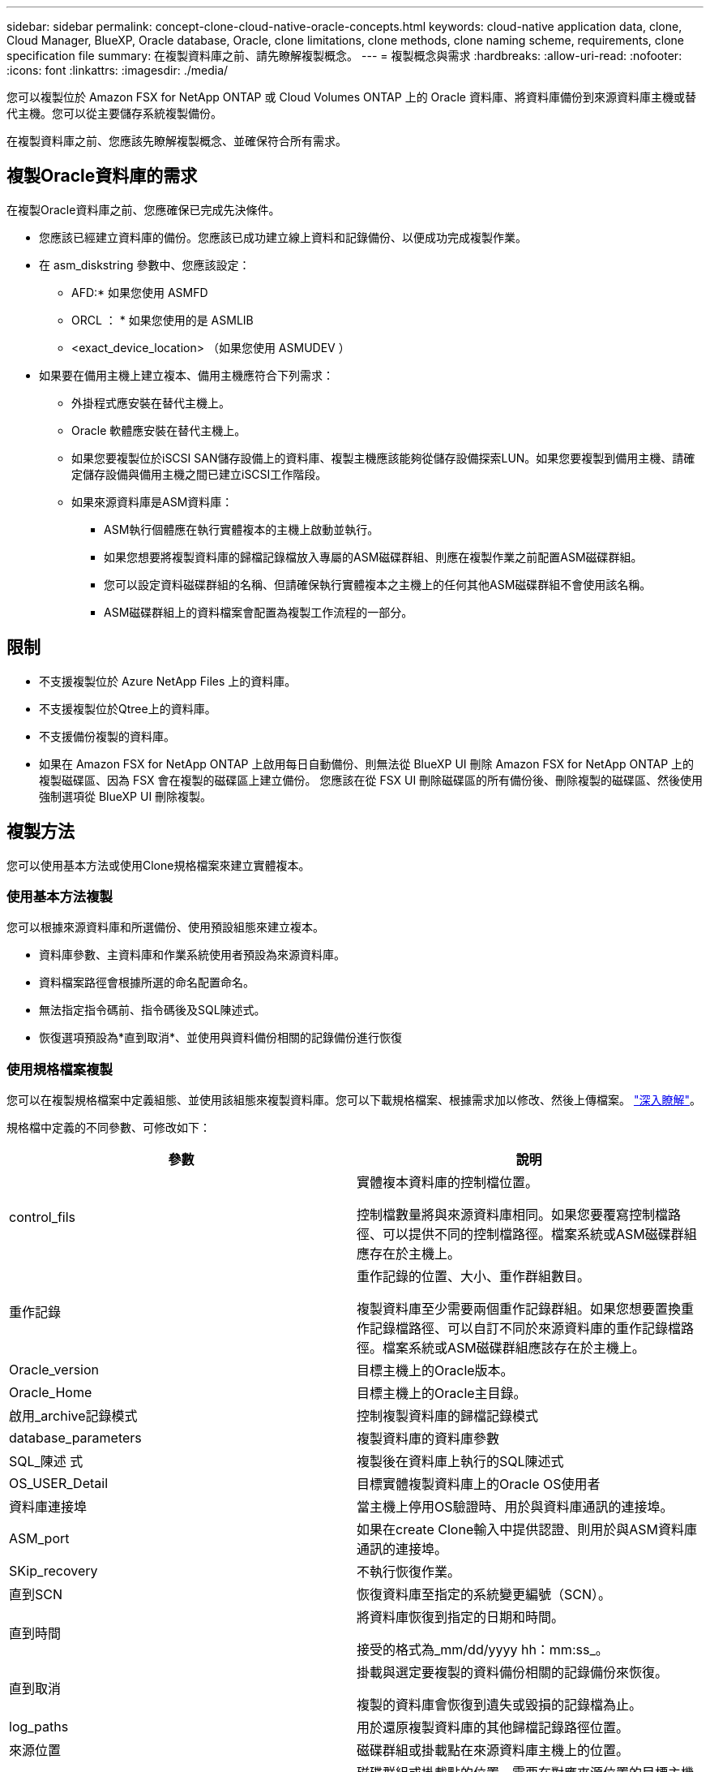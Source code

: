 ---
sidebar: sidebar 
permalink: concept-clone-cloud-native-oracle-concepts.html 
keywords: cloud-native application data, clone, Cloud Manager, BlueXP, Oracle database, Oracle, clone limitations, clone methods, clone naming scheme, requirements, clone specification file 
summary: 在複製資料庫之前、請先瞭解複製概念。 
---
= 複製概念與需求
:hardbreaks:
:allow-uri-read: 
:nofooter: 
:icons: font
:linkattrs: 
:imagesdir: ./media/


[role="lead"]
您可以複製位於 Amazon FSX for NetApp ONTAP 或 Cloud Volumes ONTAP 上的 Oracle 資料庫、將資料庫備份到來源資料庫主機或替代主機。您可以從主要儲存系統複製備份。

在複製資料庫之前、您應該先瞭解複製概念、並確保符合所有需求。



== 複製Oracle資料庫的需求

在複製Oracle資料庫之前、您應確保已完成先決條件。

* 您應該已經建立資料庫的備份。您應該已成功建立線上資料和記錄備份、以便成功完成複製作業。
* 在 asm_diskstring 參數中、您應該設定：
+
** AFD:* 如果您使用 ASMFD
** ORCL ： * 如果您使用的是 ASMLIB
** <exact_device_location> （如果您使用 ASMUDEV ）


* 如果要在備用主機上建立複本、備用主機應符合下列需求：
+
** 外掛程式應安裝在替代主機上。
** Oracle 軟體應安裝在替代主機上。
** 如果您要複製位於iSCSI SAN儲存設備上的資料庫、複製主機應該能夠從儲存設備探索LUN。如果您要複製到備用主機、請確定儲存設備與備用主機之間已建立iSCSI工作階段。
** 如果來源資料庫是ASM資料庫：
+
*** ASM執行個體應在執行實體複本的主機上啟動並執行。
*** 如果您想要將複製資料庫的歸檔記錄檔放入專屬的ASM磁碟群組、則應在複製作業之前配置ASM磁碟群組。
*** 您可以設定資料磁碟群組的名稱、但請確保執行實體複本之主機上的任何其他ASM磁碟群組不會使用該名稱。
*** ASM磁碟群組上的資料檔案會配置為複製工作流程的一部分。








== 限制

* 不支援複製位於 Azure NetApp Files 上的資料庫。
* 不支援複製位於Qtree上的資料庫。
* 不支援備份複製的資料庫。
* 如果在 Amazon FSX for NetApp ONTAP 上啟用每日自動備份、則無法從 BlueXP UI 刪除 Amazon FSX for NetApp ONTAP 上的複製磁碟區、因為 FSX 會在複製的磁碟區上建立備份。
您應該在從 FSX UI 刪除磁碟區的所有備份後、刪除複製的磁碟區、然後使用強制選項從 BlueXP UI 刪除複製。




== 複製方法

您可以使用基本方法或使用Clone規格檔案來建立實體複本。



=== 使用基本方法複製

您可以根據來源資料庫和所選備份、使用預設組態來建立複本。

* 資料庫參數、主資料庫和作業系統使用者預設為來源資料庫。
* 資料檔案路徑會根據所選的命名配置命名。
* 無法指定指令碼前、指令碼後及SQL陳述式。
* 恢復選項預設為*直到取消*、並使用與資料備份相關的記錄備份進行恢復




=== 使用規格檔案複製

您可以在複製規格檔案中定義組態、並使用該組態來複製資料庫。您可以下載規格檔案、根據需求加以修改、然後上傳檔案。 link:task-clone-cloud-native-oracle-data.html["深入瞭解"]。

規格檔中定義的不同參數、可修改如下：

|===
| 參數 | 說明 


 a| 
control_fils
 a| 
實體複本資料庫的控制檔位置。

控制檔數量將與來源資料庫相同。如果您要覆寫控制檔路徑、可以提供不同的控制檔路徑。檔案系統或ASM磁碟群組應存在於主機上。



 a| 
重作記錄
 a| 
重作記錄的位置、大小、重作群組數目。

複製資料庫至少需要兩個重作記錄群組。如果您想要置換重作記錄檔路徑、可以自訂不同於來源資料庫的重作記錄檔路徑。檔案系統或ASM磁碟群組應該存在於主機上。



 a| 
Oracle_version
 a| 
目標主機上的Oracle版本。



 a| 
Oracle_Home
 a| 
目標主機上的Oracle主目錄。



 a| 
啟用_archive記錄模式
 a| 
控制複製資料庫的歸檔記錄模式



 a| 
database_parameters
 a| 
複製資料庫的資料庫參數



 a| 
SQL_陳述 式
 a| 
複製後在資料庫上執行的SQL陳述式



 a| 
OS_USER_Detail
 a| 
目標實體複製資料庫上的Oracle OS使用者



 a| 
資料庫連接埠
 a| 
當主機上停用OS驗證時、用於與資料庫通訊的連接埠。



 a| 
ASM_port
 a| 
如果在create Clone輸入中提供認證、則用於與ASM資料庫通訊的連接埠。



 a| 
SKip_recovery
 a| 
不執行恢復作業。



 a| 
直到SCN
 a| 
恢復資料庫至指定的系統變更編號（SCN）。



 a| 
直到時間
 a| 
將資料庫恢復到指定的日期和時間。

接受的格式為_mm/dd/yyyy hh：mm:ss_。



 a| 
直到取消
 a| 
掛載與選定要複製的資料備份相關的記錄備份來恢復。

複製的資料庫會恢復到遺失或毀損的記錄檔為止。



 a| 
log_paths
 a| 
用於還原複製資料庫的其他歸檔記錄路徑位置。



 a| 
來源位置
 a| 
磁碟群組或掛載點在來源資料庫主機上的位置。



 a| 
Clone位置
 a| 
磁碟群組或掛載點的位置、需要在對應來源位置的目標主機上建立。



 a| 
位置類型
 a| 
可以是ASM_diskgroup或mountpoint。

這些值會在下載檔案時自動填入。您不應該編輯此參數。



 a| 
指令碼前
 a| 
建立複本之前、在目標主機上執行的指令碼。



 a| 
POST指令碼
 a| 
建立複本後、在目標主機上執行的指令碼。



 a| 
路徑
 a| 
Clone主機上指令碼的絕對路徑。

您應該將指令碼儲存在/var/opt/snapcenter/spl/scripts或此路徑內的任何資料夾中。



 a| 
逾時
 a| 
為目標主機上執行的指令碼指定的逾時時間。



 a| 
引數
 a| 
為指令碼指定的引數。

|===


== 複製命名配置

Clone命名配置定義了掛載點的位置、以及複製資料庫磁碟群組的名稱。您可以選擇*完全相同*或*自動產生*。



=== 相同的命名配置

如果您將複製命名配置選取為*完全相同*、則複製資料庫的掛載點位置和磁碟群組名稱將與來源資料庫相同。

例如、如果來源資料庫的掛載點是_/NetApp_sourcedb/data_1、+Data1_DG_、則對於複製的資料庫、掛載點在SAN上的NFS和ASM都維持不變。

* 控制檔和重作檔案的數量和路徑等組態將與來源相同。
+

NOTE: 如果重作記錄或控制檔路徑位於非資料磁碟區、則使用者應該已在目標主機上配置ASM磁碟群組或掛載點。

* Oracle OS使用者和Oracle版本將與來源資料庫相同。
* 複製儲存磁碟區名稱的格式如下：sourceVolNameSCs_Clone_CurrentTimeStampNumber。
+
例如、如果來源資料庫上的磁碟區名稱是_sourceVolName_、則複製的磁碟區名稱將是_sourceVolNameSC_Clone_1661420020304608825_。

+

NOTE: _CurrentTimerStampNumber_提供了磁碟區名稱的唯一性。





=== 自動產生的命名配置

如果您將複製配置選取為*自動產生*、則掛載點的位置和複製資料庫的磁碟群組名稱會附加一個字尾。

* 如果您選擇了基本的複製方法、後綴將是 * 複製 SID* 。
* 如果選擇了規範文件方法，則後綴將是下載克隆規範文件時指定的 *Suffix* 。


例如、如果來源資料庫的掛載點是_/NetApp_sourcedb/data_1_、而* Clone SID*或* Suffix*是_HR_、則複製資料庫的掛載點將是_/NetApp_sourcedb/data_1_HR_。

* 控制檔和重作記錄檔的數量與來源相同。
* 所有的重作記錄檔和控制檔都會位於其中一個複製的資料掛載點或資料ASM磁碟群組。
* 複製儲存磁碟區名稱的格式如下：sourceVolNameSCs_Clone_CurrentTimeStampNumber。
+
例如、如果來源資料庫上的磁碟區名稱是_sourceVolName_、則複製的磁碟區名稱將是_sourceVolNameSC_Clone_1661420020304608825_。

+

NOTE: _CurrentTimerStampNumber_提供了磁碟區名稱的唯一性。

* NAS掛載點的格式為_SourceNASMountPoint_suffix。
* ASM磁碟群組的格式為_SourceDiscket_suffix。
+

NOTE: 如果複製磁碟群組中的字元數大於25、則會有_SC_HashCode_suffix。





== 資料庫參數

無論複製命名方案為何、下列資料庫參數的值都會與來源資料庫相同。

* log_archive格式
* 稽核追蹤
* 程序
* ga_gregate目標
* rem遠 端登入密碼檔案
* undo_tablesp空間
* open_cursors
* SGa_target
* DB_block_size


下列資料庫參數的值將會以複製的SID為基礎、附加後置字元。

* 稽核檔案目的地=｛sourcedatabase_parametervalue｝後置
* log_archive目的地1 =｛sourcedatabase_oRAcLEHOME}_suffix




== 支援的預先定義環境變數、適用於特定實體複本的pretced和postscript

當您在複製資料庫時執行預先記錄和PostScript時、可以使用支援的預先定義環境變數。

* sc_ORIGIN_SID指定來源資料庫的SID。此參數將會填入應用程式磁碟區。範例：NFS32
* sc_ORIGIN_host指定來源主機的名稱。此參數將會填入應用程式磁碟區。範例：asmrac1.gdl.englab.netapp.com
* sc_oracle_home_home指定目標資料庫的Oracle主目錄路徑。範例：/ora01/app/oracle/product/18.1.0/db_1
* sc_backup_name 指定備份的名稱。此參數將會填入應用程式磁碟區。範例：
+
** 如果資料庫未以ARCHIVELOG模式執行：data@rg2_scspr2417819002_07-20-2021_12.16.48.9267_0| LOG@RG2_scspr2417819002_07-20-2021_12.16.48.9267
** 如果資料庫以ARCHIVELOG模式執行：data@rg2_scspr2417819002_07-2021_12.16.48.9267_0|log@rg2_scspr2417819002_07-2021_12.16.48.9267_1、Rg2_sc2417819002_07-48.922_18.267-20267-12.267-20267-202_sc267-12.267-20267-20267-202_18.267-12.267-202_sc267-202_sc267-12.267-12.267-202_sc267-202_sc267-202_sc267-


* sc_ORIGIN_OS_user-指定來源資料庫的作業系統擁有者。範例：Oracle
* sc_ORIGIN_OS_group指定來源資料庫的作業系統群組。範例：oinstall
* SC_TART_SID 指定複製資料庫的 SID 。對於pdb複製工作流程、此參數的值將不會預先定義。此參數將會填入應用程式磁碟區。範例：clonedb
* sc_target主機指定要複製資料庫的主機名稱。此參數將會填入應用程式磁碟區。範例：asmrac1.gdl.englab.netapp.com
* sc_target作業系統使用者指定複製資料庫的作業系統擁有者。對於pdb複製工作流程、此參數的值將不會預先定義。範例：Oracle
* sc_target作業系統群組會指定複製資料庫的作業系統群組。對於pdb複製工作流程、此參數的值將不會預先定義。範例：oinstall
* sc_target資料庫連接埠指定複製資料庫的資料庫連接埠。對於pdb複製工作流程、此參數的值將不會預先定義。範例：1521




=== 支援的分隔符號

* @用於分隔資料與其資料庫名稱、並將值與其金鑰區隔。範例：data@rg2_scspr2417819002_07-20-2021_12.16.48.9267_0| LOG@RG2_scspr2417819002_07-20-2021_12.16.48.9267
* |用於分隔SC_backup_name參數兩個不同實體之間的資料。範例：DATA@RG2_scspr2417819002_07-20-2021_12.16.48.9267 0| LOG@RG2_scspr2417819002_07-20-2021_12.16.48.9267
* 用於分隔同一機碼的變數集。範例：data@rg2_scspr2417819002_07-2021_12.16.48.9267_0| log@rg2_scspr2417819002_07-2021_12.16.48.9267_1、rg2_scspr2417819002_07-21 - 2021_12.16.48.9267_1_48.922_19002_20267-20267-20267-20267-202_18.202_18.202_18.202_12.267-2022_18.202_18.202_18.202_18.202_24

